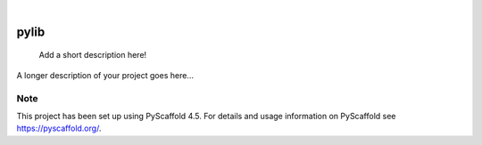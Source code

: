 .. These are examples of badges you might want to add to your README:
   please update the URLs accordingly

    .. image:: https://api.cirrus-ci.com/github/<USER>/pylib.svg?branch=main
        :alt: Built Status
        :target: https://cirrus-ci.com/github/<USER>/pylib
    .. image:: https://readthedocs.org/projects/pylib/badge/?version=latest
        :alt: ReadTheDocs
        :target: https://pylib.readthedocs.io/en/stable/
    .. image:: https://img.shields.io/coveralls/github/<USER>/pylib/main.svg
        :alt: Coveralls
        :target: https://coveralls.io/r/<USER>/pylib
    .. image:: https://img.shields.io/pypi/v/pylib.svg
        :alt: PyPI-Server
        :target: https://pypi.org/project/pylib/
    .. image:: https://img.shields.io/conda/vn/conda-forge/pylib.svg
        :alt: Conda-Forge
        :target: https://anaconda.org/conda-forge/pylib
    .. image:: https://pepy.tech/badge/pylib/month
        :alt: Monthly Downloads
        :target: https://pepy.tech/project/pylib
    .. image:: https://img.shields.io/twitter/url/http/shields.io.svg?style=social&label=Twitter
        :alt: Twitter
        :target: https://twitter.com/pylib

.. image:: https://img.shields.io/badge/-PyScaffold-005CA0?logo=pyscaffold
    :alt: Project generated with PyScaffold
    :target: https://pyscaffold.org/

|

=====
pylib
=====


    Add a short description here!


A longer description of your project goes here...


.. _pyscaffold-notes:

Note
====

This project has been set up using PyScaffold 4.5. For details and usage
information on PyScaffold see https://pyscaffold.org/.

